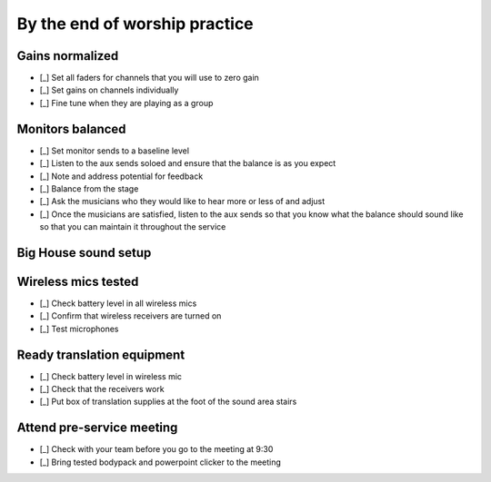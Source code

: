By the end of worship practice
================================

Gains normalized
----------------------------------

.. ifconfig:: detail in ('high')

  The purpose of this is to get signal in all channels at roughly the same levels so that for any two channels,
    having faders at the same level or aux sends in the same position yields roughly the same levels.

- [_] Set all faders for channels that you will use to zero gain
- [_] Set gains on channels individually

  .. ifconfig:: detail in ('high')

    * Ask each vocalist to sing and instrumentalist to play one at a time
    * Adjust the master gain so that signal is registered in the LEDs
      - it should hit the yellow LEDs occasionally, but not the reds. We want to avoid clipping.

- [_] Fine tune when they are playing as a group

  .. ifconfig:: detail in ('high')

    * As the group plays together, solo each channel and fine tune so that each vocalist/instrument sounds equally loud

Monitors balanced
-------------------

- [_] Set monitor sends to a baseline level
- [_] Listen to the aux sends soloed and ensure that the balance is as you expect
- [_] Note and address potential for feedback

  .. ifconfig:: detail in ('high')

    * Listen for any early signs of feedback characterized by high pitched ringing
    * Solo channels to identify which channel is the primary culprit
    * Address by turning down the send of that channel to the monitor, adjusting the relative placement of microphone
      and monitor or turning down the monitor.
- [_] Balance from the stage

  .. ifconfig:: detail in ('high')

    * One person should go up to the stage
    * Person by person, they should stand behind the musician, point to them and indicate whether the level of their channel
      should be increased or decreased (by pointing up or down) in the monitor their in front of.
      * The center monitor is aux 1
      * All other monitors are aux 2

- [_] Ask the musicians who they would like to hear more or less of and adjust
- [_] Once the musicians are satisfied, listen to the aux sends so that you know what the balance should sound like
  so that you can maintain it throughout the service

Big House sound setup
-----------------------------------

Wireless mics tested
------------------------

- [_] Check battery level in all wireless mics

  .. ifconfig:: detail in ('high')

    * Battery level of fair or above are ok to use for microphones just used for announcements
    * The battery level for the mic to be used for the sermon should be good
    * Discard any batteries below fair
    * If we're down to < 20 batteries, inform Matthew so that we can order new batteries

- [_] Confirm that wireless receivers are turned on
- [_] Test microphones

  .. ifconfig:: detail in ('high')

    * Mute the wireless microphone output channels if there is still practice going on
    * Turn the wireless microphone on
    * Solo the microphone and speak into the channel - verify that you are able to hear speech
    * Turn the wireless microphone off
    * Unmute the channel


Ready translation equipment
-----------------------------------

- [_] Check battery level in wireless mic
- [_] Check that the receivers work

  .. ifconfig:: detail in ('high')

    * Check that receiving units are on
    * Put on a receiver and check that speech into the wireless mic is heard in the headset

- [_] Put box of translation supplies at the foot of the sound area stairs

Attend pre-service meeting
----------------------------

- [_] Check with your team before you go to the meeting at 9:30

  .. ifconfig:: detail in ('high')

    * Review checklists
    * Ask if there's anything that needs to be asked or shared at the meeting

- [_] Bring tested bodypack and powerpoint clicker to the meeting

  .. ifconfig:: detail in ('high')

    * Lead Engineer attends the meeting in the pastor's office at 9:30
    * Take notes on answers to questions, changes to program or events that may need the team's attention

